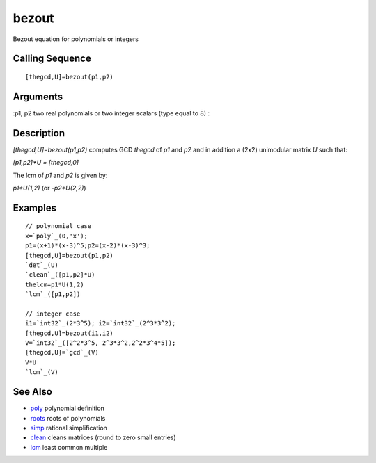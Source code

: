 


bezout
======

Bezout equation for polynomials or integers



Calling Sequence
~~~~~~~~~~~~~~~~


::

    [thegcd,U]=bezout(p1,p2)




Arguments
~~~~~~~~~

:p1, p2 two real polynomials or two integer scalars (type equal to 8)
:



Description
~~~~~~~~~~~

`[thegcd,U]=bezout(p1,p2)` computes GCD `thegcd` of `p1` and `p2` and
in addition a (2x2) unimodular matrix `U` such that:

`[p1,p2]*U = [thegcd,0]`

The lcm of `p1` and `p2` is given by:

`p1*U(1,2)` (or `-p2*U(2,2)`)



Examples
~~~~~~~~


::

    // polynomial case
    x=`poly`_(0,'x');
    p1=(x+1)*(x-3)^5;p2=(x-2)*(x-3)^3;
    [thegcd,U]=bezout(p1,p2)
    `det`_(U)
    `clean`_([p1,p2]*U)
    thelcm=p1*U(1,2)
    `lcm`_([p1,p2])
    
    // integer case
    i1=`int32`_(2*3^5); i2=`int32`_(2^3*3^2);
    [thegcd,U]=bezout(i1,i2)
    V=`int32`_([2^2*3^5, 2^3*3^2,2^2*3^4*5]);
    [thegcd,U]=`gcd`_(V)
    V*U
    `lcm`_(V)




See Also
~~~~~~~~


+ `poly`_ polynomial definition
+ `roots`_ roots of polynomials
+ `simp`_ rational simplification
+ `clean`_ cleans matrices (round to zero small entries)
+ `lcm`_ least common multiple


.. _lcm: lcm.html
.. _clean: clean.html
.. _roots: roots.html
.. _simp: simp.html
.. _poly: poly.html


